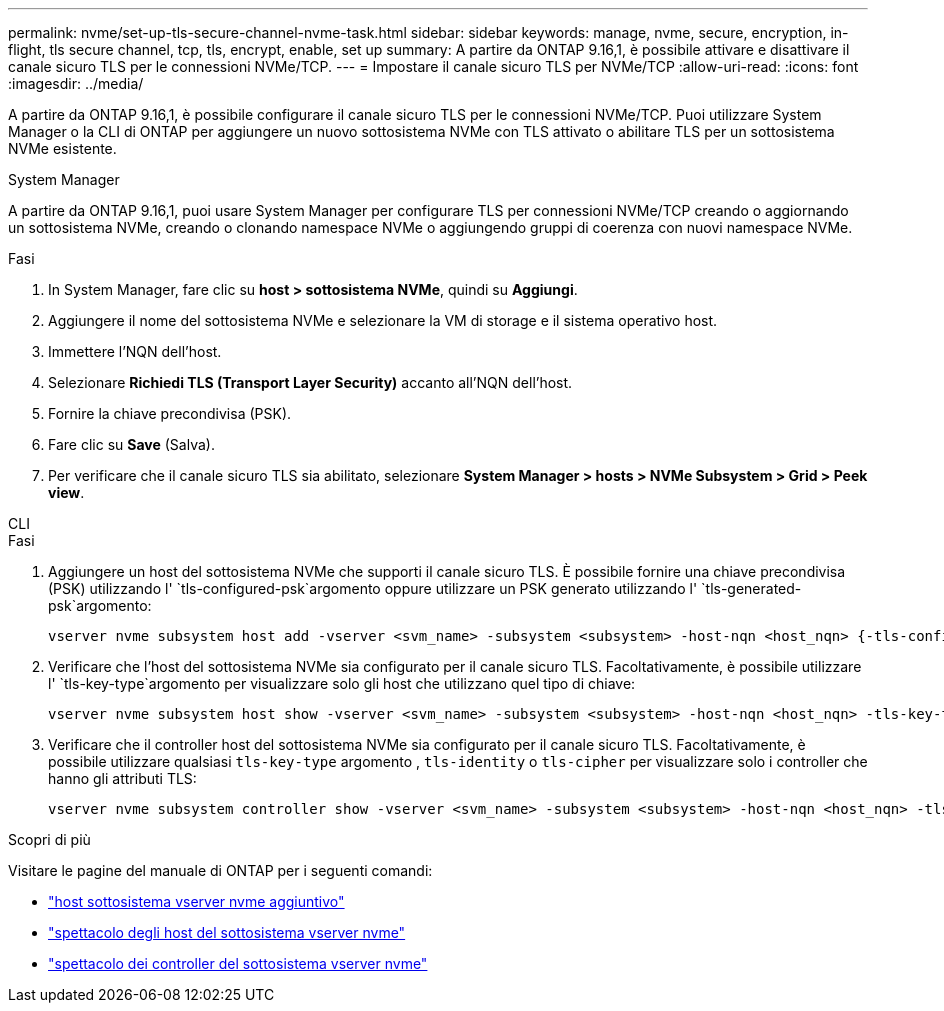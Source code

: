 ---
permalink: nvme/set-up-tls-secure-channel-nvme-task.html 
sidebar: sidebar 
keywords: manage, nvme, secure, encryption, in-flight, tls secure channel, tcp, tls, encrypt, enable, set up 
summary: A partire da ONTAP 9.16,1, è possibile attivare e disattivare il canale sicuro TLS per le connessioni NVMe/TCP. 
---
= Impostare il canale sicuro TLS per NVMe/TCP
:allow-uri-read: 
:icons: font
:imagesdir: ../media/


[role="lead"]
A partire da ONTAP 9.16,1, è possibile configurare il canale sicuro TLS per le connessioni NVMe/TCP. Puoi utilizzare System Manager o la CLI di ONTAP per aggiungere un nuovo sottosistema NVMe con TLS attivato o abilitare TLS per un sottosistema NVMe esistente.

[role="tabbed-block"]
====
.System Manager
--
A partire da ONTAP 9.16,1, puoi usare System Manager per configurare TLS per connessioni NVMe/TCP creando o aggiornando un sottosistema NVMe, creando o clonando namespace NVMe o aggiungendo gruppi di coerenza con nuovi namespace NVMe.

.Fasi
. In System Manager, fare clic su *host > sottosistema NVMe*, quindi su *Aggiungi*.
. Aggiungere il nome del sottosistema NVMe e selezionare la VM di storage e il sistema operativo host.
. Immettere l'NQN dell'host.
. Selezionare *Richiedi TLS (Transport Layer Security)* accanto all'NQN dell'host.
. Fornire la chiave precondivisa (PSK).
. Fare clic su *Save* (Salva).
. Per verificare che il canale sicuro TLS sia abilitato, selezionare *System Manager > hosts > NVMe Subsystem > Grid > Peek view*.


--
.CLI
--
.Fasi
. Aggiungere un host del sottosistema NVMe che supporti il canale sicuro TLS. È possibile fornire una chiave precondivisa (PSK) utilizzando l' `tls-configured-psk`argomento oppure utilizzare un PSK generato utilizzando l' `tls-generated-psk`argomento:
+
[source, cli]
----
vserver nvme subsystem host add -vserver <svm_name> -subsystem <subsystem> -host-nqn <host_nqn> {-tls-configured-psk <key_text> | -tls-generated-psk true}
----
. Verificare che l'host del sottosistema NVMe sia configurato per il canale sicuro TLS. Facoltativamente, è possibile utilizzare l' `tls-key-type`argomento per visualizzare solo gli host che utilizzano quel tipo di chiave:
+
[source, cli]
----
vserver nvme subsystem host show -vserver <svm_name> -subsystem <subsystem> -host-nqn <host_nqn> -tls-key-type {none|configured|generated}
----
. Verificare che il controller host del sottosistema NVMe sia configurato per il canale sicuro TLS. Facoltativamente, è possibile utilizzare qualsiasi `tls-key-type` argomento , `tls-identity` o `tls-cipher` per visualizzare solo i controller che hanno gli attributi TLS:
+
[source, cli]
----
vserver nvme subsystem controller show -vserver <svm_name> -subsystem <subsystem> -host-nqn <host_nqn> -tls-key-type {none|configured|generated} -tls-identity <text> -tls-cipher {none|TLS_AES_128_GCM_SHA256|TLS_AES_256_GCM_SHA384}
----


--
====
.Scopri di più
Visitare le pagine del manuale di ONTAP per i seguenti comandi:

* https://docs.netapp.com/us-en/ontap-cli/vserver-nvme-subsystem-host-add.html["host sottosistema vserver nvme aggiuntivo"^]
* https://docs.netapp.com/us-en/ontap-cli/vserver-nvme-subsystem-host-show.html["spettacolo degli host del sottosistema vserver nvme"^]
* https://docs.netapp.com/us-en/ontap-cli/vserver-nvme-subsystem-controller-show.html["spettacolo dei controller del sottosistema vserver nvme"^]

